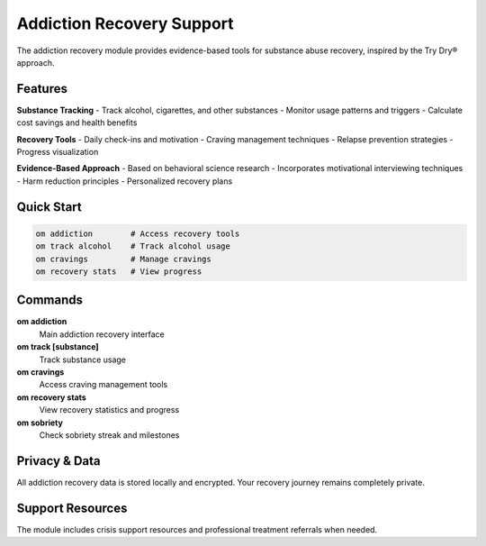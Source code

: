 Addiction Recovery Support
=========================

The addiction recovery module provides evidence-based tools for substance abuse recovery, inspired by the Try Dry® approach.

Features
--------

**Substance Tracking**
- Track alcohol, cigarettes, and other substances
- Monitor usage patterns and triggers
- Calculate cost savings and health benefits

**Recovery Tools**
- Daily check-ins and motivation
- Craving management techniques
- Relapse prevention strategies
- Progress visualization

**Evidence-Based Approach**
- Based on behavioral science research
- Incorporates motivational interviewing techniques
- Harm reduction principles
- Personalized recovery plans

Quick Start
-----------

.. code-block:: bash

   om addiction        # Access recovery tools
   om track alcohol    # Track alcohol usage
   om cravings         # Manage cravings
   om recovery stats   # View progress

Commands
--------

**om addiction**
   Main addiction recovery interface

**om track [substance]**
   Track substance usage

**om cravings**
   Access craving management tools

**om recovery stats**
   View recovery statistics and progress

**om sobriety**
   Check sobriety streak and milestones

Privacy & Data
--------------

All addiction recovery data is stored locally and encrypted. Your recovery journey remains completely private.

Support Resources
-----------------

The module includes crisis support resources and professional treatment referrals when needed.
